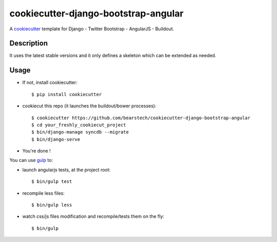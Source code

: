 ======================================
cookiecutter-django-bootstrap-angular
======================================

.. image:: https://travis-ci.org/bearstech/cookiecutter-django-bootstrap-angular.svg
   :target: https://travis-ci.org/bearstech/cookiecutter-django-bootstrap-angular

A cookiecutter_ template for Django - Twitter Bootstrap - AngularJS - Buildout.

.. _cookiecutter: https://github.com/audreyr/cookiecutter

Description
===========

It uses the latest stable versions and it only defines a skeleton which can be extended as needed.

Usage
=====

- If not, install cookiecutter::

    $ pip install cookiecutter

- cookiecut this repo (it launches the buildout/bower processes)::

    $ cookiecutter https://github.com/bearstech/cookiecutter-django-bootstrap-angular
    $ cd your_freshly_cookiecut_project
    $ bin/django-manage syncdb --migrate
    $ bin/django-serve

- You're done !

You can use `gulp <http://gulpjs.com/>`_ to:

- launch angularjs tests, at the project root::

    $ bin/gulp test

- recompile less files::

    $ bin/gulp less

- watch css/js files modification and recompile/tests them on the fly::

    $ bin/gulp
